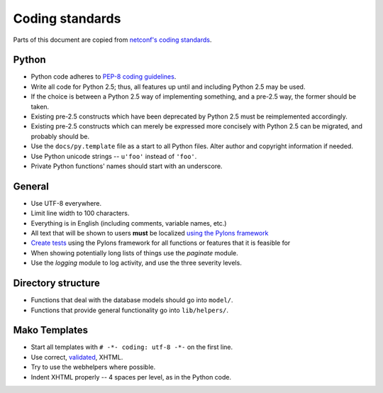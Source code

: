 ================
Coding standards
================

Parts of this document are copied from `netconf's coding standards <http://git.debian.org/?p=netconf/netconf.git;a=blob;f=doc/coding_standards.txt;hb=HEAD>`_.

Python
======

* Python code adheres to `PEP-8 coding guidelines <http://www.python.org/dev/peps/pep-0008/>`_.

* Write all code for Python 2.5; thus, all features up until and including Python 2.5 may be used.

* If the choice is between a Python 2.5 way of implementing something, and a pre-2.5 way, the former should be taken.

* Existing pre-2.5 constructs which have been deprecated by Python 2.5 must be reimplemented accordingly.

* Existing pre-2.5 constructs which can merely be expressed more concisely with Python 2.5 can be migrated, and probably should be.

* Use the ``docs/py.template`` file as a start to all Python files. Alter author and copyright information if needed.

* Use Python unicode strings -- ``u'foo'`` instead of ``'foo'``.

* Private Python functions' names should start with an underscore.

General
=======

* Use UTF-8 everywhere.

* Limit line width to 100 characters.

* Everything is in English (including comments, variable names, etc.)

* All text that will be shown to users **must** be localized `using the Pylons framework <http://wiki.pylonshq.com/display/pylonsdocs/Internationalization+and+Localization>`_

* `Create tests <http://wiki.pylonshq.com/display/pylonsdocs/Unit+Testing>`_ using the Pylons framework for all functions or features that it is feasible for

* When showing potentially long lists of things use the `paginate` module.

* Use the `logging` module to log activity, and use the three severity levels.

Directory structure
===================

* Functions that deal with the database models should go into ``model/``.

* Functions that provide general functionality go into ``lib/helpers/``.

Mako Templates
==============

* Start all templates with ``# -*- coding: utf-8 -*-`` on the first line.

* Use correct, `validated <http://validator.w3.org/>`_, XHTML.

* Try to use the webhelpers where possible.

* Indent XHTML properly -- 4 spaces per level, as in the Python code.
